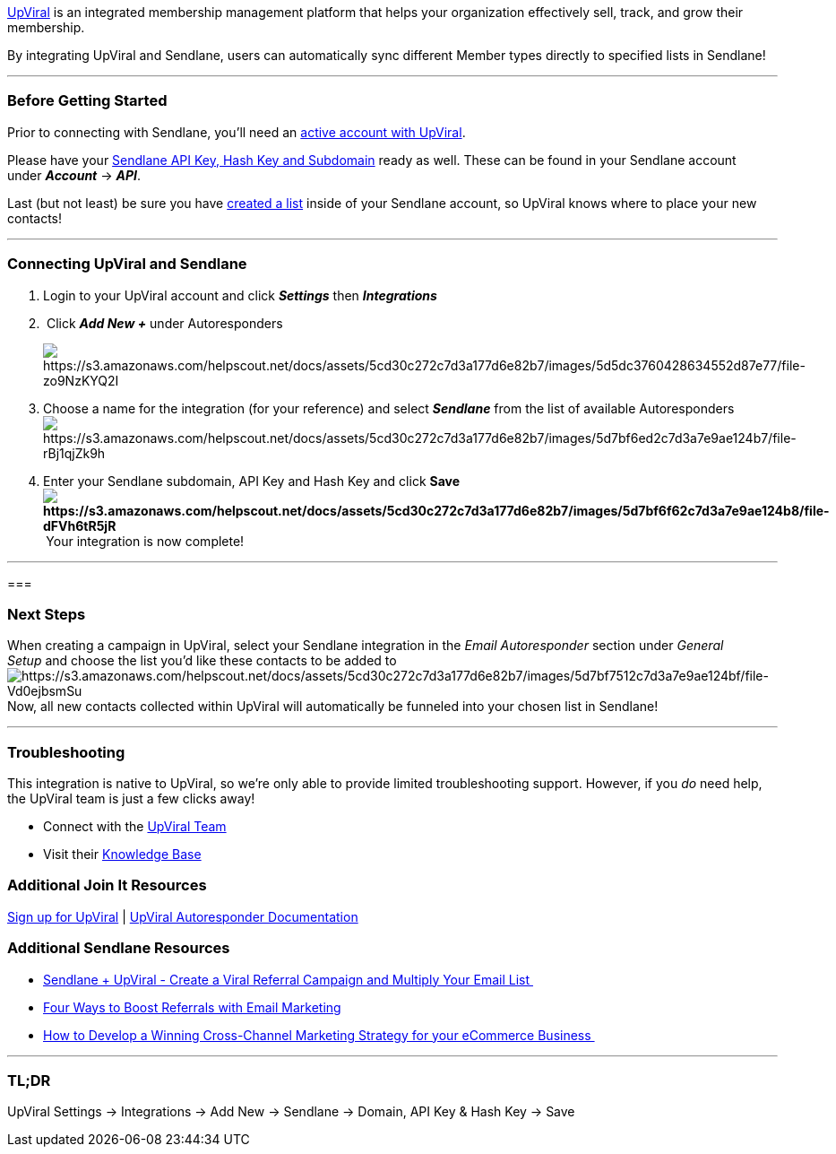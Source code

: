 link:++https://sendlane--emarky.thrivecart.com/upviral/++[UpViral] is an
integrated membership management platform that helps your organization
effectively sell, track, and grow their membership.

By integrating UpViral and Sendlane, users can automatically sync
different Member types directly to specified lists in Sendlane!

'''''

=== Before Getting Started

Prior to connecting with Sendlane, you'll need an
link:++https://sendlane--emarky.thrivecart.com/upviral/++[active account
with UpViral].

Please have your
https://help.sendlane.com/article/71-how-to-find-your-api-key-api-hash-key-and-subdomain[Sendlane
API Key&#44; Hash Key and Subdomain] ready as well. These can be found
in your Sendlane account under *_Account_* → *_API_*.

Last (but not least) be sure you have
https://help.sendlane.com/article/125-creating-a-list[created a list]
inside of your Sendlane account, so UpViral knows where to place your
new contacts!

'''''

=== Connecting UpViral and Sendlane

. Login to your UpViral account and click *_Settings_* then
*_Integrations_*
.  Click *_Add New +_* under Autoresponders
+
image:https://s3.amazonaws.com/helpscout.net/docs/assets/5cd30c272c7d3a177d6e82b7/images/5d5dc3760428634552d87e77/file-zo9NzKYQ2I.png[https://s3.amazonaws.com/helpscout.net/docs/assets/5cd30c272c7d3a177d6e82b7/images/5d5dc3760428634552d87e77/file-zo9NzKYQ2I]
. Choose a name for the integration (for your reference) and select
*_Sendlane_* from the list of available
Autorespondersimage:https://s3.amazonaws.com/helpscout.net/docs/assets/5cd30c272c7d3a177d6e82b7/images/5d7bf6ed2c7d3a7e9ae124b7/file-rBj1qjZk9h.png[https://s3.amazonaws.com/helpscout.net/docs/assets/5cd30c272c7d3a177d6e82b7/images/5d7bf6ed2c7d3a7e9ae124b7/file-rBj1qjZk9h]
. Enter your Sendlane subdomain, API Key and Hash Key and click
**Saveimage:https://s3.amazonaws.com/helpscout.net/docs/assets/5cd30c272c7d3a177d6e82b7/images/5d7bf6f62c7d3a7e9ae124b8/file-dFVh6tR5jR.png[https://s3.amazonaws.com/helpscout.net/docs/assets/5cd30c272c7d3a177d6e82b7/images/5d7bf6f62c7d3a7e9ae124b8/file-dFVh6tR5jR] **Your
integration is now complete!

'''''

=== 

=== Next Steps

When creating a campaign in UpViral, select your Sendlane integration in
the _Email Autoresponder_ section under __General Setup __and choose the
list you'd like these contacts to be added
toimage:https://s3.amazonaws.com/helpscout.net/docs/assets/5cd30c272c7d3a177d6e82b7/images/5d7bf7512c7d3a7e9ae124bf/file-Vd0ejbsmSu.png[https://s3.amazonaws.com/helpscout.net/docs/assets/5cd30c272c7d3a177d6e82b7/images/5d7bf7512c7d3a7e9ae124bf/file-Vd0ejbsmSu]Now,
all new contacts collected within UpViral will automatically be funneled
into your chosen list in Sendlane!

'''''

=== Troubleshooting

This integration is native to UpViral, so we're only able to provide
limited troubleshooting support. However, if you _do_ need help,
the UpViral team is just a few clicks away!

* Connect with the
https://support.upviral.com/support/tickets/new[UpViral Team]
* Visit their https://support.upviral.com/support/solutions[Knowledge
Base]

=== Additional Join It Resources

link:++https://sendlane--emarky.thrivecart.com/upviral/++[Sign up for
UpViral] |
https://support.upviral.com/support/solutions/articles/4000075847-how-to-add-your-autoresponder-[UpViral
Autoresponder Documentation]

=== Additional Sendlane Resources

* https://www.sendlane.com/blog-posts/integration-spotlight-upviral[Sendlane
+ UpViral - Create a Viral Referral Campaign and Multiply Your Email
List ]
* https://www.sendlane.com/blog-posts/boost-referrals-with-email-marketing[Four
Ways to Boost Referrals with Email Marketing]
* https://www.sendlane.com/blog-posts/cross-channel-marketing-for-ecommerce[How
to Develop a Winning Cross-Channel Marketing Strategy for your eCommerce
Business ]

'''''

=== TL;DR

UpViral Settings → Integrations → Add New → Sendlane → Domain, API Key &
Hash Key → Save

